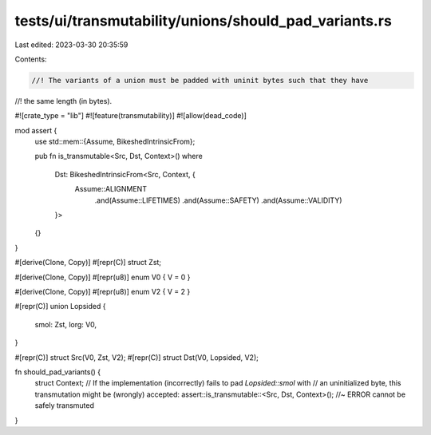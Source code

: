 tests/ui/transmutability/unions/should_pad_variants.rs
======================================================

Last edited: 2023-03-30 20:35:59

Contents:

.. code-block:: rs

    //! The variants of a union must be padded with uninit bytes such that they have
//! the same length (in bytes).

#![crate_type = "lib"]
#![feature(transmutability)]
#![allow(dead_code)]

mod assert {
    use std::mem::{Assume, BikeshedIntrinsicFrom};

    pub fn is_transmutable<Src, Dst, Context>()
    where
        Dst: BikeshedIntrinsicFrom<Src, Context, {
            Assume::ALIGNMENT
                .and(Assume::LIFETIMES)
                .and(Assume::SAFETY)
                .and(Assume::VALIDITY)
        }>
    {}
}

#[derive(Clone, Copy)]
#[repr(C)] struct Zst;

#[derive(Clone, Copy)]
#[repr(u8)] enum V0 { V = 0 }

#[derive(Clone, Copy)]
#[repr(u8)] enum V2 { V = 2 }

#[repr(C)]
union Lopsided {
    smol: Zst,
    lorg: V0,
}

#[repr(C)] struct Src(V0, Zst, V2);
#[repr(C)] struct Dst(V0, Lopsided, V2);

fn should_pad_variants() {
    struct Context;
    // If the implementation (incorrectly) fails to pad `Lopsided::smol` with
    // an uninitialized byte, this transmutation might be (wrongly) accepted:
    assert::is_transmutable::<Src, Dst, Context>(); //~ ERROR cannot be safely transmuted
}


